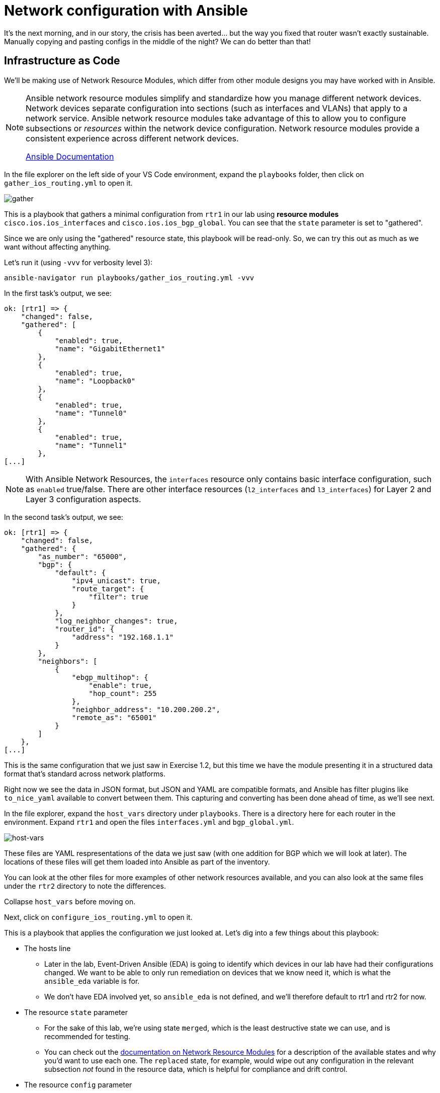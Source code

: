 = Network configuration with Ansible

It's the next morning, and in our story, the crisis has been averted... but the way you fixed that router wasn't exactly sustainable. Manually copying and pasting configs in the middle of the night? We can do better than that!

[#iac]
== Infrastructure as Code

We'll be making use of Network Resource Modules, which differ from other module designs you may have worked with in Ansible.

[NOTE]
====
Ansible network resource modules simplify and standardize how you manage different network devices. Network devices separate configuration into sections (such as interfaces and VLANs) that apply to a network service. Ansible network resource modules take advantage of this to allow you to configure subsections or _resources_ within the network device configuration. Network resource modules provide a consistent experience across different network devices.

https://docs.ansible.com/ansible/latest/network/user_guide/network_resource_modules.html[Ansible Documentation]
====

In the file explorer on the left side of your VS Code environment, expand the `playbooks` folder, then click on `gather_ios_routing.yml` to open it.

image::15_gather.png[gather]

This is a playbook that gathers a minimal configuration from `rtr1` in our lab using *resource modules* `cisco.ios.ios_interfaces` and `cisco.ios.ios_bgp_global`. You can see that the `state` parameter is set to "gathered".

Since we are only using the "gathered" resource state, this playbook will be read-only. So, we can try this out as much as we want without affecting anything.

Let's run it (using `-vvv` for verbosity level 3):

[source,bash,role=execute]
----
ansible-navigator run playbooks/gather_ios_routing.yml -vvv
----

In the first task's output, we see:

[source]
----
ok: [rtr1] => {
    "changed": false,
    "gathered": [
        {
            "enabled": true,
            "name": "GigabitEthernet1"
        },
        {
            "enabled": true,
            "name": "Loopback0"
        },
        {
            "enabled": true,
            "name": "Tunnel0"
        },
        {
            "enabled": true,
            "name": "Tunnel1"
        },
[...]
----

NOTE: With Ansible Network Resources, the `interfaces` resource only contains basic interface configuration, such as `enabled` true/false. There are other interface resources (`l2_interfaces` and `l3_interfaces`) for Layer 2 and Layer 3 configuration aspects.

In the second task's output, we see:

[source]
----
ok: [rtr1] => {
    "changed": false,
    "gathered": {
        "as_number": "65000",
        "bgp": {
            "default": {
                "ipv4_unicast": true,
                "route_target": {
                    "filter": true
                }
            },
            "log_neighbor_changes": true,
            "router_id": {
                "address": "192.168.1.1"
            }
        },
        "neighbors": [
            {
                "ebgp_multihop": {
                    "enable": true,
                    "hop_count": 255
                },
                "neighbor_address": "10.200.200.2",
                "remote_as": "65001"
            }
        ]
    },
[...]
----

This is the same configuration that we just saw in Exercise 1.2, but this time we have the module presenting it in a structured data format that's standard across network platforms.

Right now we see the data in JSON format, but JSON and YAML are compatible formats, and Ansible has filter plugins like `to_nice_yaml` available to convert between them. This capturing and converting has been done ahead of time, as we'll see next.

In the file explorer, expand the `host_vars` directory under `playbooks`. There is a directory here for each router in the environment. Expand `rtr1` and open the files `interfaces.yml` and `bgp_global.yml`.

image::14_host-vars.png[host-vars]

These files are YAML respresentations of the data we just saw (with one addition for BGP which we will look at later). The locations of these files will get them loaded into Ansible as part of the inventory.

You can look at the other files for more examples of other network resources available, and you can also look at the same files under the `rtr2` directory to note the differences.

Collapse `host_vars` before moving on.

Next, click on `configure_ios_routing.yml` to open it.

This is a playbook that applies the configuration we just looked at. Let's dig into a few things about this playbook:

* The hosts line
 ** Later in the lab, Event-Driven Ansible (EDA) is going to identify which devices in our lab have had their configurations changed. We want to be able to only run remediation on devices that we know need it, which is what the `ansible_eda` variable is for.
 ** We don't have EDA involved yet, so `ansible_eda` is not defined, and we'll therefore default to rtr1 and rtr2 for now.
* The resource `state` parameter
 ** For the sake of this lab, we're using state `merged`, which is the least destructive state we can use, and is recommended for testing.
 ** You can check out the https://docs.ansible.com/ansible/latest/network/user_guide/network_resource_modules.html[documentation on Network Resource Modules] for a description of the available states and why you'd want to use each one. The `replaced` state, for example, would wipe out any configuration in the relevant subsection _not_ found in the resource data, which is helpful for compliance and drift control.
* The resource `config` parameter
 ** The module inputs are very minimal, as they reference variable data. This data comes from the inventory, which we just looked at.

[IMPORTANT]
====
This playbook and its resource data represent an *Infrastructure as Code* approach to managing the configuration on our routers. The `host_vars` files we looked at will be our *source of truth* for this lab's network configuration.

We want to treat this code as the definitive source for what the router configurations should be, regardless of what's currently applied. With a source of truth in place, if you want to make a change, you modify the source of truth, not the device directly. Automation is responsible for reconciling the two.
====

Let's run this playbook a couple of times.

For our first run, use the following command (using `-vv` for verbosity level 2):

[source,bash,role=execute]
----
ansible-navigator run playbooks/configure_ios_routing.yml -vv
----

We should see the first task report `ok` - so nothing changed. But the in the second task's output, you should see something like below:

[source,textinfo]
----
changed: [rtr1] \=> {"after": {"as_number": "65000", "bgp": {"default": {"ipv4_unicast": true, "route_target": {"filter": true}}, "log_neighbor_changes": true, "router_id": {"address": "192.168.1.1"}}, "neighbors": [{"neighbor_address": "10.200.200.2", "remote_as": "65001"}]}, "before": {"as_number": "65000", "bgp": {"default": {"ipv4_unicast": true, "route_target": {"filter": true}}, "log_neighbor_changes": true, "router_id": {"address": "192.168.1.1"}}, "neighbors": [{"neighbor_address": "10.200.200.2", "remote_as": "65001"}]}, "changed": true, "commands": ["router bgp 65000", "timers bgp 5 15"]}
----

Refer to the `commands` output at the end (scroll all the way right in the box above) to see that the resource module was able to figure out which commands needed to be run to accomplish the configuration, even though our configuration data is stored as YAML. We were only missing the `timers` part. This is for the lab so that BGP can more quickly tell when something is wrong, and we'll be making use of that later.

Run the playbook again and drop the verbosity:

[source,bash,role=execute]
----
ansible-navigator run playbooks/configure_ios_routing.yml
----

This time both of the tasks report `ok`. This means that our live configuration still matches our source of truth. It also means that the playbook is *idempotent*, meaning that we can run this playbook as many times as we want without applying any change, as long as the configuration stays correct.

[#recover]
== Recovering from a misconfiguration

Time to break things. Let's start by logging into `rtr1` over SSH and looking at the output of a couple commands.

Run the following:

[source,bash,role=execute]
----
ssh rtr1
----

[source,bash,role=execute]
----
show ip interface brief
----

Expected output:

[source]
----
rtr1#show ip interface brief 
Interface              IP-Address      OK? Method Status                Protocol
GigabitEthernet1       172.16.147.219  YES DHCP   up                    up      
Loopback0              192.168.1.1     YES manual up                    up      
Tunnel0                10.100.100.1    YES manual up                    up      
Tunnel1                10.200.200.1    YES manual up                    up      
VirtualPortGroup0      192.168.35.101  YES TFTP   up                    up      
----

We can see that all of the interfaces on the router are up, including `Tunnel0`, which we identified earlier as being involved in OSPF. Let's look at that next.

Run the following:

[source,bash,role=execute]
----
show ip ospf neighbor
----

Expected output:

[source]
----
rtr1#show ip ospf neighbor 

Neighbor ID     Pri   State           Dead Time   Address         Interface
192.168.3.3       0   FULL/  -        00:00:30    10.100.100.2    Tunnel0
----

Again we see the importance of `Tunnel0`. What happens if `Tunnel0` gets shut down? Let's find out.

Run the following commands:

[source,role=execute]
----
configure terminal
interface Tunnel0
shutdown
end
----

TIP: When copy/pasting multi-line blocks like this in the terminal, all lines except the last one will automatically be issued. Be sure to hit [Enter] after pasting so that all lines are issued.

Check to see that the interface came down:

[source,bash,role=execute]
----
show ip interface brief
----

Expected output:

[source]
----
rtr1#show ip interface brief
Interface              IP-Address      OK? Method Status                Protocol
GigabitEthernet1       172.16.147.219  YES DHCP   up                    up      
Loopback0              192.168.1.1     YES manual up                    up      
Tunnel0                10.100.100.1    YES manual administratively down down    
Tunnel1                10.200.200.1    YES manual up                    up      
VirtualPortGroup0      192.168.35.101  YES TFTP   up                    up       
----

And see its effect on OSPF:

[source,role=execute]
----
show ip ospf neighbor
----

You get no output from running this command, which is not good. We should turn `Tunnel0` back on. But, rather than doing that manually, we should be able to have Ansible get us back to a known-good state.

Exit out of the SSH session and run the configuration playbook that we were running before.

[source,role=execute]
----
exit
----

[source,bash,role=execute]
----
ansible-navigator run playbooks/configure_ios_routing.yml
----

We should get `changed` reported only on rtr1 and only on the interface configuration task.

[source]
----
[student@ansible-1 telemetry]$ ansible-navigator run playbooks/configure_ios_routing.yml

PLAY [Configure IOS Routing] **********************************************************************************

TASK [Apply interfaces config] ********************************************************************************
ok: [rtr2]
changed: [rtr1]

TASK [Apply BGP Global config] ********************************************************************************
ok: [rtr1]
ok: [rtr2]

PLAY RECAP ****************************************************************************************************
rtr1                       : ok=2    changed=1    unreachable=0    failed=0    skipped=0    rescued=0    ignored=0   
rtr2                       : ok=2    changed=0    unreachable=0    failed=0    skipped=0    rescued=0    ignored=0   
----

SSH back into rtr1 and check the interface state again.

[source,bash,role=execute]
----
ssh rtr1
----

[source,bash,role=execute]
----
show ip interface brief
----

[source,role=execute]
----
show ip ospf neighbor
----

We should see that our state is back to normal. This shows us that we can use this playbook to recover from misconfiguration issues.

Exit your SSH session before moving on.

[source,role=execute]
----
exit
----
